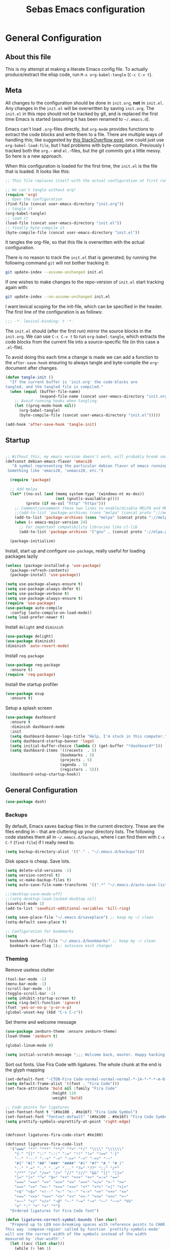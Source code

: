 #+TITLE: Sebas Emacs configuration
#+OPTIONS: toc:4 h:4
#+BABEL: :cache yes
#+PROPERTY: header-args :tangle init.el
#+PROPERTY: tangle init.el

* General Configuration
** About this file
   :PROPERTIES:
   :CUSTOM_ID: babel-init
   :END:
<<babel-init>>

This is my attempt at making a literate Emacs config file.
To actually produce/extract the elisp code, run =M-x org-babel-tangle= (=C-c C-v t=).

** Meta

All changes to the configuration should be done in =init.org=, *not* in
=init.el=. Any changes in the =init.el= will be overwritten by saving
=init.org=. The =init.el= in this repo should not be tracked by git, and
is replaced the first time Emacs is started (assuming it has been renamed
to =~/.emacs.d=).

Emacs can't load =.org=-files directly, but =org-mode= provides functions
to extract the code blocks and write them to a file. There are multiple
ways of handling this; like suggested by [[http://emacs.stackexchange.com/questions/3143/can-i-use-org-mode-to-structure-my-emacs-or-other-el-configuration-file][this StackOverflow post]], one
could just use =org-babel-load-file=, but I had problems with
byte-compilation. Previously I tracked both the =org.=- and =el.=-files,
but the git commits got a little messy. So here is a new approach.

When this configuration is loaded for the first time, the ~init.el~ is
the file that is loaded. It looks like this:

#+BEGIN_SRC emacs-lisp :tangle no
;; This file replaces itself with the actual configuration at first run.

;; We can't tangle without org!
(require 'org)
;; Open the configuration
(find-file (concat user-emacs-directory "init.org"))
;; tangle it
(org-babel-tangle)
;; load it
(load-file (concat user-emacs-directory "init.el"))
;; finally byte-compile it
(byte-compile-file (concat user-emacs-directory "init.el"))
#+END_SRC

It tangles the org-file, so that this file is overwritten with the actual
configuration.

There is no reason to track the =init.el= that is generated; by running
the following command =git= will not bother tracking it:

#+BEGIN_SRC sh :tangle no
git update-index --assume-unchanged init.el
#+END_SRC

If one wishes to make changes to the repo-version of =init.el= start
tracking again with:

#+BEGIN_SRC sh :tangle no
git update-index --no-assume-unchanged init.el
#+END_SRC

I want lexical scoping for the init-file, which can be specified in the
header. The first line of the configuration is as follows:

#+BEGIN_SRC emacs-lisp
;;; -*- lexical-binding: t -*-
#+END_SRC

The =init.el= should (after the first run) mirror the source blocks in
the =init.org=. We can use =C-c C-v t= to run =org-babel-tangle=, which
extracts the code blocks from the current file into a source-specific
file (in this case a =.el=-file).

To avoid doing this each time a change is made we can add a function to
the =after-save-hook= ensuring to always tangle and byte-compile the
=org=-document after changes.

#+BEGIN_SRC emacs-lisp
(defun tangle-init ()
  "If the current buffer is 'init.org' the code-blocks are
tangled, and the tangled file is compiled."
  (when (equal (buffer-file-name)
               (expand-file-name (concat user-emacs-directory "init.org")))
    ;; Avoid running hooks when tangling.
    (let ((prog-mode-hook nil))
      (org-babel-tangle)
      (byte-compile-file (concat user-emacs-directory "init.el")))))

(add-hook 'after-save-hook 'tangle-init)
#+END_SRC

** Startup

#+BEGIN_SRC emacs-lisp

;; Without this, my emacs version doesn't work, will probably break somithing
(defconst debian-emacs-flavor 'emacs26
   "A symbol representing the particular debian flavor of emacs running.
 Something like 'emacs20, 'xemacs20, etc.")

  (require 'package)

  ;; Add melpa
  (let* ((no-ssl (and (memq system-type '(windows-nt ms-dos))
                      (not (gnutls-available-p))))
         (proto (if no-ssl "http" "https")))
    ;; Comment/uncomment these two lines to enable/disable MELPA and MELPA Stable as desired
    ;;(add-to-list 'package-archives (cons "melpa" (concat proto "://melpa.org/packages/")) t)
    (add-to-list 'package-archives (cons "melpa" (concat proto "://melpa.org/packages/")) t)
    (when (< emacs-major-version 24)
      ;; For important compatibility libraries like cl-lib
      (add-to-list 'package-archives '("gnu" . (concat proto "://elpa.gnu.org/packages/")))))

  (package-initialize)
#+END_SRC

Install, start up and configure =use-package=, really useful for loading packages lazily

#+BEGIN_SRC emacs-lisp
(unless (package-installed-p 'use-package)
  (package-refresh-contents)
  (package-install 'use-package))

(setq use-package-always-ensure t)
(setq use-package-always-defer t)
(setq use-package-verbose t)
(setq use-package-always-ensure t)
(require 'use-package)
(use-package auto-compile
  :config (auto-compile-on-load-mode))
(setq load-prefer-newer t)
#+END_SRC

Install =delight= and =diminish=

#+BEGIN_SRC emacs-lisp
(use-package delight)
(use-package diminish)
(diminish 'auto-revert-mode)
#+END_SRC

Install =req-package=

#+BEGIN_SRC emacs-lisp
(use-package req-package
  :ensure t)
(require 'req-package)
#+END_SRC

Install the startup profiler

#+BEGIN_SRC emacs-lisp
  (use-package esup
    :ensure t)
#+END_SRC

Setup a splash screen

#+BEGIN_SRC emacs-lisp
(use-package dashboard
  :ensure t
  :diminish dashboard-mode
  :init
  (setq dashboard-banner-logo-title "Help, I'm stuck in this computer.")
  (setq dashboard-startup-banner 'logo)
  (setq initial-buffer-choice (lambda () (get-buffer "*dashboard*")))
  (setq dashboard-items '((recents  . 5)
                        (bookmarks . 5)
                        (projects . 5)
                        (agenda . 5)
                        (registers . 5)))
  (dashboard-setup-startup-hook))
#+END_SRC

** General Configuration

#+BEGIN_SRC emacs-lisp
(use-package dash)
#+END_SRC

*** Backups

By default, Emacs saves backup files in the current directory. These are the files ending in =~= that are cluttering up your directory lists. The following code stashes them all in =~/.emacs.d/backups=, where I can find them with =C-x C-f= (=find-file=) if I really need to.

#+BEGIN_SRC emacs-lisp
(setq backup-directory-alist '(("." . "~/.emacs.d/backups")))
#+END_SRC

Disk space is cheap. Save lots.

#+BEGIN_SRC emacs-lisp
(setq delete-old-versions -1)
(setq version-control t)
(setq vc-make-backup-files t)
(setq auto-save-file-name-transforms '((".*" "~/.emacs.d/auto-save-list/" t)))

;;(desktop-save-mode-off)
;;(setq desktop-load-locked-desktop nil)
(savehist-mode 1)
(add-to-list 'savehist-additional-variables 'kill-ring)

(setq save-place-file "~/.emacs.d/saveplace") ;; keep my ~/ clean
(setq-default save-place t)

;; Configuration for bookmarks
(setq
  bookmark-default-file "~/.emacs.d/bookmarks" ;; keep my ~/ clean
  bookmark-save-flag 1);; autosave each change)
#+END_SRC

*** Theming

Remove useless clutter

#+BEGIN_SRC emacs-lisp
(tool-bar-mode -1)
(menu-bar-mode -1)
(scroll-bar-mode -1)
(toggle-scroll-bar -1) 
(setq inhibit-startup-screen t)
(setq ring-bell-function 'ignore)
(fset 'yes-or-no-p 'y-or-n-p)
(global-unset-key (kbd "C-x C-c"))
#+END_SRC

Set theme and welcome message

#+BEGIN_SRC emacs-lisp
(use-package zenburn-theme :ensure zenburn-theme)
(load-theme 'zenburn t)

(global-linum-mode 0)

(setq initial-scratch-message ";;; Welcome back, master. Happy hacking.")
#+END_SRC

Sort out fonts. Use Fira Code with ligatures. The whole chunk at the end is the glyph mapping

#+BEGIN_SRC emacs-lisp
(set-default-font "-CTDB-Fira Code-normal-normal-normal-*-14-*-*-*-m-0-iso10646-1")
(setq default-frame-alist '((font . "Fira Code")))
(set-face-attribute 'bold nil :family "Fira Code"
					:height 110
					:weight 'bold)

;; Code points for ligatures
(set-fontset-font t '(#Xe100 . #Xe16f) "Fira Code Symbol")
(set-fontset-font "fontset-default" '(#Xe100 . #Xe16f) "Fira Code Symbol")
(setq prettify-symbols-unprettify-at-point 'right-edge)


(defconst ligatures-fira-code-start #Xe100)

(defconst ligatures-fira-code-list
  '("www" "**" "***" "**/" "*>" "*/" "\\\\" "\\\\\\"
    "{-" "[]" "::" ":::" ":=" "!!" "!=" "!==" "-}"
    "--" "---" "-->" "->" "->>" "-<" "-<<" "-~"
    "#{" "#[" "##" "###" "####" "#(" "#?" "#_" "#_("
    ".-" ".=" ".." "..<" "..." "?=" "??" ";;" "/*"
    "/**" "/=" "/==" "/>" "//" "///" "&&" "||" "||="
    "|=" "|>" "^=" "$>" "++" "+++" "+>" "=:=" "=="
    "===" "==>" "=>" "=>>" "<=" "=<<" "=/=" ">-" ">="
    ">=>" ">>" ">>-" ">>=" ">>>" "<*" "<*>" "<|" "<|>"
    "<$" "<$>" "<!--" "<-" "<--" "<->" "<+" "<+>" "<="
    "<==" "<=>" "<=<" "<>" "<<" "<<-" "<<=" "<<<" "<~"
    "<~~" "</" "</>" "~@" "~-" "~=" "~>" "~~" "~~>" "%%"
    "x" ":" "+" "+" "*")
  "Ordered ligatures for Fira Code font")

(defun ligatures-correct-symbol-bounds (len char)
  "Prepend up to LEN non-breaking spaces with reference points to CHAR.
This way `compose-region' called by function `prettify-symbols-mode'
will use the correct width of the symbols instead of the width
measured by `char-width'."
  (let ((acc (list char)))
    (while (> len 1)
      (setq acc (cons #X00a0 (cons '(Br . Bl) acc)))
      (setq len (1- len)))
    acc))


(defun ligatures-make-alist (ligatures starting-code)
  "Construct text to ligature character.
For each string in LIGATURES list add replacement from STARTING-CODE
sequentially."
  (mapcar (lambda (l)
            (let ((n starting-code))
              (setq starting-code (1+ starting-code))
              (when l
                (cons l (ligatures-correct-symbol-bounds
                         (length l) n)))))
          ligatures))

(defun ligatures-fira-code-setup ()
  "Add Fira Code ligatures to `prettify-symbols-alist'."
  (setq prettify-symbols-alist (append (ligatures-make-alist
                                        ligatures-fira-code-list
                                        ligatures-fira-code-start)
				       prettify-symbols-alist)))
(ligatures-fira-code-setup)
(global-prettify-symbols-mode 1)
(global-prettify-symbols-mode)
#+END_SRC

*** Modeline configuration

#+BEGIN_SRC emacs-lisp
  (use-package spaceline
    ;;:require ein all-the-icons spaceline-all-the-icons nyan-mode anzu evil flycheck
    :demand
    :config
    (setq nyan-wavy-trail t)
    (nyan-mode t)
    (setq powerline-default-separator 'butt)
    (setq anzu-cons-mode-line-p nil)
    ;; Uncomment for evil mode (TODO: actually learn how to use evil mode)
    ;; (evil-mode 1)
    ;; (setq evil-default-state 'emacs)

    (require 'spaceline-config)
    (require 'spaceline-segments)

    (defun my/spaceline--theme (left second-left &rest additional-segments)
      "Convenience function for the spacemacs and emacs themes."
      (spaceline-compile
        `(,left
          (anzu :priority 4)
          auto-compile
          ,second-left
          major-mode
          (process :when active)
          ((flycheck-error flycheck-warning flycheck-info)
           :when active
           :priority -9)
          ;;(minor-modes :when active)
          (mu4e-alert-segment :when active)
          (erc-track :when active)
          (version-control :when active
                           :priority 7)
          (org-pomodoro :when active)
          (org-clock :when active)
          nyan-cat)
        `(which-function
          (python-pyvenv :fallback python-pyenv)
          purpose
          (battery :when active)
          (selection-info :priority 2)
          input-method
          ((point-position
            line-column)
           :priority -10)
          (global :when active)
          ,@additional-segments
          (hud :priority -10)))

      (setq-default mode-line-format '("%e" (:eval (spaceline-ml-main)))))

    (defun my/spaceline-spacemacs-theme (&rest additional-segments)
      "Install the modeline used by Spacemacs.
  ADDITIONAL-SEGMENTS are inserted on the right, between `global' and
  `buffer-position'."
      (apply 'my/spaceline--theme
             '((persp-name
                workspace-number
                window-number)
               :fallback evil-state
               :face highlight-face
               :priority -10)
             '((buffer-modified buffer-id remote-host)
               :priority -10)
             additional-segments))
    (my/spaceline-spacemacs-theme)
    (which-function-mode))
#+END_SRC

*** Sentences end with a single space

In my world, sentences end with a single space. This makes
sentence navigation commands work for me.

#+BEGIN_SRC emacs-lisp
(setq sentence-end-double-space nil)
#+END_SRC

*** Change "yes or no" to "y or n"

Lazy people like me never want to type "yes" when "y" will suffice.

#+BEGIN_SRC emacs-lisp
(fset 'yes-or-no-p 'y-or-n-p)
#+END_SRC

*** Minibuffer editing - more space!

Sometimes you want to be able to do fancy things with the text
that you're entering into the minibuffer. Sometimes you just want
to be able to read it, especially when it comes to lots of text.
This binds =C-M-e= in a minibuffer so that you can edit the
contents of the minibuffer before submitting it.

#+BEGIN_SRC emacs-lisp
(use-package miniedit
  :ensure t
  :commands minibuffer-edit
  :init (miniedit-install))
#+END_SRC

*** Undo tree mode - visualize your undos and branches

People often struggle with the Emacs undo model, where there's really no concept of "redo" - you simply undo the undo.
This lets you use =C-x u= (=undo-tree-visualize=) to visually walk through the changes you've made, undo back to a certain point (or redo), and go down different branches.

#+BEGIN_SRC emacs-lisp :drill:
(use-package undo-tree
  :diminish
  :config
  (progn
    (global-undo-tree-mode)
    (setq undo-tree-visualizer-timestamps t)
    (setq undo-tree-visualizer-diff t))
  :bind (("C-z" . undo-tree-undo)
		 ("C-S-z" . undo-tree-redo)))
#+END_SRC

*** Help - guide-key

It's hard to remember keyboard shortcuts. The =which-key= package pops up help after a short delay.

#+BEGIN_SRC emacs-lisp
  (use-package which-key
    :ensure t
    :init
    (which-key-mode))
#+END_SRC

Use this to see the key bindings in a mode

#+BEGIN_SRC emacs-lisp
  (use-package discover-my-major
    :ensure t
    :bind (("C-h C-m" . discover-my-major)
           ("C-h M-m" . discover-my-mode)))
#+END_SRC

*** Killing text

From https://github.com/itsjeyd/emacs-config/blob/emacs24/init.el
Determine scope for next invocation of =kill-region= or
=kill-ring-save=: When called interactively with no active
region, operate on a single line. Otherwise, operate on region.

#+BEGIN_SRC emacs-lisp
(defadvice kill-region (before slick-cut activate compile)
  "When called interactively with no active region, kill a single line instead."
  (interactive
    (if mark-active (list (region-beginning) (region-end))
      (list (line-beginning-position)
        (line-beginning-position 2)))))
#+END_SRC

*** Ido mode
Never turn this off
#+BEGIN_SRC emacs-lisp
(ido-mode 1)
(setq ido-enable-flex-matching t)
(setq ido-everywhere t)
#+END_SRC

*** Smoother scrolling

#+BEGIN_SRC emacs-lisp
;; scroll one line at a time (less "jumpy" than defaults)
(setq mouse-wheel-scroll-amount '(1 ((shift) . 1))) ;; one line at a time
(setq mouse-wheel-progressive-speed nil) ;; don't accelerate scrolling
(setq mouse-wheel-follow-mouse 't) ;; scroll window under mouse
(setq scroll-step 1) ;; keyboard scroll one line at a time

(setq scroll-preserve-screen-position t) ;; Make point remain "in place"
#+END_SRC

*** Highlight matching parents

#+BEGIN_SRC emacs-lisp
(show-paren-mode 1)
(setq show-paren-delay 0)
#+END_SRC

*** Truncate lines by default
#+BEGIN_SRC emacs-lisp
(set-default 'truncate-lines t)
#+END_SRC

#+BEGIN_SRC emacs-lisp
(show-paren-mode 1)
(setq show-paren-delay 0)
#+END_SRC

*** Highlight cursor when screen moves

#+BEGIN_SRC emacs-lisp
  (use-package beacon
    :ensure t
    :delight
    :init
    (beacon-mode 1))
#+END_SRC

** Navigation
*** Tabs to switch buffers

Use Ctrl+Tab and Shift+Ctrl+Tab to switch buffers like in Firefox. TODO: This conflicts sometimes with Org mode opening headers and similar.

#+BEGIN_SRC emacs-lisp
(global-set-key (kbd "<C-tab>") 'next-buffer)
(global-set-key (kbd "<C-S-iso-lefttab>") 'previous-buffer)
#+END_SRC

*** Pop to mark

Handy way of getting back to previous places.

#+BEGIN_SRC emacs-lisp
(bind-key "C-x p" 'pop-to-mark-command)
(setq set-mark-command-repeat-pop t)
#+END_SRC

*** Windmove - switching between windows

Windmove lets you move between windows with something more natural than cycling through =C-x o= (=other-window=).
Windmove doesn't behave well with Org, so we need to use different keybindings. (The letters are basically WASD on the right hand, but on Colemak)

#+BEGIN_SRC emacs-lisp
(use-package windmove
  :bind
  (("<f2> i" . windmove-right)
   ("<f2> n" . windmove-left)
   ("<f2> u" . windmove-up)
   ("<f2> e" . windmove-down)
   ))
#+END_SRC

*** Save list of recently accessed files

#+BEGIN_SRC emacs-lisp
(use-package recentf
  :ensure t
  :init
  (recentf-mode 1)
  (setq delete-old-versions t)
  (setq recentf-max-menu-items 30)
  (run-at-time nil (* 5 60) 'recentf-save-list)
  :bind (("C-x C-r" . recentf-open-files)))
#+END_SRC

*** Smartscan

From https://github.com/itsjeyd/emacs-config/blob/emacs24/init.el, this makes =M-n= and =M-p= look for the symbol at point.

#+BEGIN_SRC emacs-lisp
(use-package smartscan
  :ensure t
  :config (global-smartscan-mode t))
#+END_SRC

*** IBuffer
Use IBuffer with =C-x C-b= to better organize current buffers
#+BEGIN_SRC emacs-lisp
(use-package ibuffer
  :ensure t
  :config
  (progn
	(setq ibuffer-saved-filter-groups
		  (quote (("default"
				   ("emacs" (or
							 (name . "^\\*scratch\\*$")
							 (name . "^\\*Messages\\*$")))
				   ("Org" ;; all org-related buffers
					(mode . org-mode))
				   ("Mail"
					(or  ;; mail-related buffers
					 (mode . message-mode)
					 (mode . mail-mode)
					 ;; etc.; all your mail related modes
					 ))
				   ("Programming" ;; prog stuff not already in MyProjectX
					(or
					 (mode . c-mode)
					 (mode . perl-mode)
					 (mode . python-mode)
					 (mode . emacs-lisp-mode)
					 (mode . haskell-mode)
					 ;; etc
					 ))
				   ("ERC"   (mode . erc-mode))))))
	(add-hook 'ibuffer-mode-hook
			  (lambda ()
				(ibuffer-switch-to-saved-filter-groups "default"))))
  :bind ("C-x C-b" . ibuffer))
#+END_SRC

*** Open line and open line above like in Vim
=C-o= opens the next line, =M-o= opens the previous line.
#+BEGIN_SRC emacs-lisp
;; Behave like vi's o command
(defun open-next-line (arg)
  "Move to the next line and then opens a line.
    See also `newline-and-indent'."
  (interactive "p")
  (end-of-line)
  (open-line arg)
  (next-line 1)
  (when newline-and-indent
    (indent-according-to-mode)))
(global-set-key (kbd "C-o") 'open-next-line)

;; Behave like vi's O command
(defun open-previous-line (arg)
  "Open a new line before the current one.
     See also `newline-and-indent'."
  (interactive "p")
  (beginning-of-line)
  (open-line arg)
  (when newline-and-indent
    (indent-according-to-mode)))
(global-set-key (kbd "M-o") 'open-previous-line)
#+END_SRC

*** Highlight symbol like Vim's "*"

#+BEGIN_SRC emacs-lisp
(use-package highlight-symbol
  :ensure t
  :diminish
  :bind (("C-*" . highlight-symbol-next)
		 ("C-x *" . highlight-symbol-prev)))
#+END_SRC

** Org-mode

*** Modules
Org has a whole bunch of optional modules. These are the ones I'm
currently experimenting with.

#+BEGIN_SRC emacs-lisp :drill:
(setq org-modules '(org-bbdb
                      org-gnus
                      org-drill
                      org-info
                      org-jsinfo
                      org-habit
                      org-irc
                      org-mouse
                      org-protocol
                      org-annotate-file
                      org-eval
                      org-expiry
                      org-interactive-query
                      org-man
                      org-collector
                      org-panel
                      org-screen
                      org-toc))
(eval-after-load 'org
 '(org-load-modules-maybe t))
;; Prepare stuff for org-export-backends
(setq org-export-backends '(org latex icalendar html ascii))
(setq org-goto-interface 'outline-path-completion
      org-goto-max-level 10)
#+END_SRC


Useful template to insert elisp code blocks:

#+BEGIN_SRC emacs-lisp
;; add <el for emacs-lisp expansion
(eval-after-load 'org
  '(add-to-list 'org-structure-template-alist
             '("el" "#+BEGIN_SRC emacs-lisp\n?\n#+END_SRC" "<src lang=\"emacs-lisp\">\n?\n</src>")))
#+END_SRC

*** Keyboard shortcuts

#+BEGIN_SRC emacs-lisp
(bind-key "C-c r" 'org-capture)
(bind-key "C-c a" 'org-agenda)
(bind-key "C-c l" 'org-store-link)
(bind-key "C-c L" 'org-insert-link-global)
(bind-key "C-c O" 'org-open-at-point-global)
(bind-key "<f9> <f9>" 'org-agenda-list)
(bind-key "<f9> <f8>" (lambda () (interactive) (org-capture nil "r")))
#+END_SRC

=append-next-kill= is more useful to me than =org-table-copy-region=.


* Programming

Some general stuff. Setup outline mode so we can use heading levels for code navigation and organization.

#+BEGIN_SRC emacs-lisp
(use-package outshine
  :diminish
  :init
  (add-hook 'outline-minor-mode-hook 'outshine-hook-function))

;; Enables outline-minor-mode for *ALL* programming buffers
(add-hook 'prog-mode-hook 'outline-minor-mode)
#+END_SRC

*** Smartparens

Use smartparens to automatically open and close pairs of parens and quotes. But not "'" (single quote) because this is often used in identifiers in Haskell.

Opening curly braces in C++ also opens newline and indents.

Use =sp-cheat-sheet= for an overview of commands.

#+BEGIN_SRC emacs-lisp
  (use-package smartparens
    :ensure t
    :diminish smartparens-mode
    :init (smartparens-global-mode t)
    :config
    (progn
      (require 'smartparens-config)
      ;;;;;;;;;;;;;;;;;;;
      ;; keybinding management

      (define-key sp-keymap (kbd "C-c s r n") 'sp-narrow-to-sexp)
      (define-key sp-keymap (kbd "C-M-f") 'sp-forward-sexp)
      (define-key sp-keymap (kbd "C-M-b") 'sp-backward-sexp)
      (define-key sp-keymap (kbd "C-M-d") 'sp-down-sexp)
      (define-key sp-keymap (kbd "C-M-a") 'sp-backward-down-sexp)
      (define-key sp-keymap (kbd "C-S-a") 'sp-beginning-of-sexp)
      (define-key sp-keymap (kbd "C-S-d") 'sp-end-of-sexp)

      (define-key sp-keymap (kbd "C-M-e") 'sp-up-sexp)
      (define-key emacs-lisp-mode-map (kbd ")") 'sp-up-sexp)
      (define-key sp-keymap (kbd "C-M-u") 'sp-backward-up-sexp)
      (define-key sp-keymap (kbd "C-M-t") 'sp-transpose-sexp)

      (define-key sp-keymap (kbd "C-M-n") 'sp-next-sexp)
      (define-key sp-keymap (kbd "C-M-p") 'sp-previous-sexp)

      (define-key sp-keymap (kbd "C-M-k") 'sp-kill-sexp)
      (define-key sp-keymap (kbd "C-M-w") 'sp-copy-sexp)

      (define-key sp-keymap (kbd "M-<delete>") 'sp-unwrap-sexp)
      (define-key sp-keymap (kbd "M-<backspace>") 'sp-backward-unwrap-sexp)

      (define-key sp-keymap (kbd "C-<right>") 'sp-forward-slurp-sexp)
      (define-key sp-keymap (kbd "C-<left>") 'sp-forward-barf-sexp)
      (define-key sp-keymap (kbd "C-M-<left>") 'sp-backward-slurp-sexp)
      (define-key sp-keymap (kbd "C-M-<right>") 'sp-backward-barf-sexp)

      (define-key sp-keymap (kbd "M-D") 'sp-splice-sexp)
      (define-key sp-keymap (kbd "C-M-<delete>") 'sp-splice-sexp-killing-forward)
      (define-key sp-keymap (kbd "C-M-<backspace>") 'sp-splice-sexp-killing-backward)
      (define-key sp-keymap (kbd "C-S-<backspace>") 'sp-splice-sexp-killing-around)

      (define-key sp-keymap (kbd "C-]") 'sp-select-next-thing-exchange)
      (define-key sp-keymap (kbd "C-<left_bracket>") 'sp-select-previous-thing)
      (define-key sp-keymap (kbd "C-M-]") 'sp-select-next-thing)

      (define-key sp-keymap (kbd "M-F") 'sp-forward-symbol)
      (define-key sp-keymap (kbd "M-B") 'sp-backward-symbol)

      (define-key sp-keymap (kbd "C-c s t") 'sp-prefix-tag-object)
      (define-key sp-keymap (kbd "C-c s p") 'sp-prefix-pair-object)
      (define-key sp-keymap (kbd "C-c s c") 'sp-convolute-sexp)
      (define-key sp-keymap (kbd "C-c s a") 'sp-absorb-sexp)
      (define-key sp-keymap (kbd "C-c s e") 'sp-emit-sexp)
      (define-key sp-keymap (kbd "C-c s p") 'sp-add-to-previous-sexp)
      (define-key sp-keymap (kbd "C-c s n") 'sp-add-to-next-sexp)
      (define-key sp-keymap (kbd "C-c s j") 'sp-join-sexp)
      (define-key sp-keymap (kbd "C-c s s") 'sp-split-sexp)))

  (sp-local-pair 'c++-mode "{" nil :post-handlers '((my/create-newline-and-enter-sexp "RET")))
  (defun my/create-newline-and-enter-sexp (&rest _ignored)
    "Open a new brace or bracket expression, with relevant newlines and indent. "
    (newline)
    (indent-according-to-mode)
    (forward-line -1)
    (indent-according-to-mode))
#+END_SRC

*** Company and Flycheck

Setup =company= and =flycheck= for code completion.

#+BEGIN_SRC emacs-lisp
  (use-package company
    :ensure t
    :diminish
    :init (add-hook 'after-init-hook 'global-company-mode))

  (use-package flycheck
    :ensure t
    :after fringe-helper
    :diminish
    :init
    (add-hook 'after-init-hook #'global-flycheck-mode)
    :config
    (progn
      (global-flycheck-mode t)
      ;; because git-gutter is in the left fringe
      (setq flycheck-indication-mode 'right-fringe)
      ;; A non-descript, left-pointing arrow
      (fringe-helper-define 'flycheck-fringe-bitmap-double-arrow 'center
        "...X...."
        "..XX...."
        ".XXX...."
        "XXXX...."
        ".XXX...."
        "..XX...."
        "...X....")))
#+END_SRC

Always indent new lines

#+BEGIN_SRC emacs-lisp
(global-set-key (kbd "RET") 'newline-and-indent)
#+END_SRC

*** Git

Magit is magical for source control

#+BEGIN_SRC emacs-lisp
(use-package magit
  :ensure t
  :init
  (autoload 'magit-status "magit" nil t)
  :bind ("C-x g" . magit-status))

(use-package magithub
  :after magit
  :config
  (magithub-feature-autoinject t)
  (setq magithub-clone-default-directory "~/Proggy"))
#+END_SRC

Show git statuses on the gutter

#+BEGIN_SRC emacs-lisp
(use-package fringe-helper
    :ensure t)

(use-package git-gutter-fringe+
    :ensure t
    :delight git-gutter+-mode
    :config
    (progn
      (global-git-gutter+-mode)
      (git-gutter+-enable-fringe-display-mode)
      ;; places the git gutter outside the margins.
      (setq-default fringes-outside-margins t)
      ;; Set not-so-bright colours
      (set-face-foreground 'git-gutter-fr+-modified "goldenrod1")
      (set-face-foreground 'git-gutter-fr+-added    "chartreuse3")
      (set-face-foreground 'git-gutter-fr+-deleted  "firebrick")
      ;; thin fringe bitmaps
      (fringe-helper-define 'git-gutter-fr+-added '(center repeated)
                            "XXX.....")
      (fringe-helper-define 'git-gutter-fr+-modified '(center repeated)
                            "XXX.....")
      (fringe-helper-define 'git-gutter-fr+-deleted 'bottom
                            "X......."
                            "XX......"
                            "XXX....."
                            "XXXX....")))
#+END_SRC

*** Projectile

Use =Projectile= for project management. Start with =C-c p=

#+BEGIN_SRC emacs-lisp
(use-package projectile
  :ensure t
  :delight '(:eval (concat " " (projectile-project-name)))
  :init
  (progn
    (setq projectile-keymap-prefix (kbd "C-c p"))
    (setq projectile-completion-system 'default)
    (setq projectile-enable-caching t)
    (projectile-global-mode))
  :config
  (setq projectile-mode-line '(:eval (format "[%s]" (projectile-project-name)))))
#+END_SRC

*** Perspective

Use =Perspective= for workspaces. A workspace is called a perspective. Commands are prefixed by =C-x x=:
- =s= -- persp-switch: Query a perspective to switch or create
- =k= -- persp-remove-buffer: Query a buffer to remove from current perspective
- =c= -- persp-kill : Query a perspective to kill
- =r= -- persp-rename: Rename current perspective
- =a= -- persp-add-buffer: Query an open buffer to add to current perspective
- =A= -- persp-set-buffer: Add buffer to current perspective and remove it from all others
- =i= -- persp-import: Import a given perspective from another frame.
- =n=, <right> -- persp-next : Switch to next perspective
- =p=, <left> -- persp-prev: Switch to previous perspective

The important ones are probably s, a, n, and p.

#+BEGIN_SRC emacs-lisp
(use-package perspective
  :ensure t
  :diminish
  :init
  (persp-mode))
#+END_SRC

*** Ivy

Use =Ivy= instead of =Helm=. Interesting key-bindings:
- =C-c g= -- find file in current git repository
- =C-c j= -- grep in current git respository

#+BEGIN_SRC emacs-lisp

(use-package counsel
  :ensure t)

(use-package counsel-projectile
  :ensure t)

(use-package counsel-spotify
  :ensure t)
 
(use-package avy
  :ensure t)

(use-package ivy 
  :ensure t
  :delight
  :bind
  (("C-'" . ivy-avy)
   ("C-s" . swiper)
   ("M-x" . counsel-M-x)
   ("C-x C-f" . counsel-find-file)
   ("C-c g" . counsel-git)
   ("C-c j" . counsel-git-grep)
   ("C-c k" . counsel-ag)
   ("C-x l" . counsel-locate))
  :config
  (ivy-mode 1)
  ;; add ‘recentf-mode’ and bookmarks to ‘ivy-switch-buffer’.
  (setq ivy-use-virtual-buffers t)
  ;; number of result lines to display
  (setq ivy-height 15)
  ;; does not count candidates
  (setq ivy-count-format "")
  ;; no regexp by default
  (setq ivy-initial-inputs-alist nil)
  ;; configure regexp engine.
  (setq ivy-re-builders-alist
	;; allow input not in order
        '((t   . ivy--regex-ignore-order)))
  (setq magit-completing-read-function 'ivy-completing-read)
  (counsel-projectile-mode))
#+END_SRC

*** Treemacs

From https://github.com/Alexander-Miller/treemacs. This is a sidebar/navigator that integrates with =Projectile=. For advanced layout, you need both git and python3. Use =C-c tn= or =<f8>= to start/show/go to treemacs. With projectile, use =C-c tt=.
When in treemacs, use =n/p= to move, =M-n/M-p= to move to same-height neighbour =u= to go to parent, and =C-n/C-k= to move between projects.
Experiment using =C-p= for project administration (TODO).

#+BEGIN_SRC emacs-lisp
  (use-package treemacs
    :ensure t
    :config
    (progn
      (setq treemacs-follow-after-init          t
            treemacs-width                      28
            treemacs-indentation                2
            treemacs-collapse-dirs              (if (executable-find "python") 3 0)
            treemacs-silent-refresh             nil
            treemacs-change-root-without-asking nil
            treemacs-sorting                    'alphabetic-desc
            treemacs-show-hidden-files          t
            treemacs-never-persist              nil
            treemacs-is-never-other-window      nil
            treemacs-goto-tag-strategy          'refetch-index)

      (treemacs-follow-mode t)
      ;;(treemacs-tag-follow-mode t)
      (setq treemacs-tag-follow-delay 1.0)
      (treemacs-filewatch-mode t)
      (treemacs-git-mode 'extended))
    :bind
    (:map global-map
          ([f8]         . treemacs-toggle)
          ("M-0"        . treemacs-select-window)
          ("C-c 1"      . treemacs-delete-other-windows)
          ("C-c tn"     . treemacs)
          ("C-c tB"     . treemacs-bookmark)
          ("C-c t C-t"  . treemacs-find-file)
          ("C-c t M-t"  . treemacs-find-tag)))
#+END_SRC

Use treemacs constrained to the projectile project.

#+BEGIN_SRC emacs-lisp
(req-package treemacs-projectile
  :require treemacs projectile
  :ensure t
  :config
  (setq treemacs-header-function #'treemacs-projectile-create-header)
  :bind (:map global-map
              ("C-c tt" . treemacs-projectile)))
#+END_SRC

** C and Family

It offers (based on [[https://github.com/hlissner/doom-emacs/tree/master/modules/lang/cc][=Doom=]] emacs)

- Code completion (=company-irony=)
- eldoc support (=irony-eldoc=)
- Syntax-checking (=flycheck-irony=)
- Code navigation (=rtags=)
- File Templates (=c-mode, c++-mode=)
- Snippets (=cc-mode, c-mode, c++-mode=)
- Several improvements to C++11 indentation and syntax highlighting

It requires having =rtags= and =irony-server= installed.

Many tools will require you to have a =compilation database= (i.e. a =compile_commands.json= file).
If you use CMake, run it with =-DCMAKE_EXPORT_COMPILE_COMMANDS=ON .=, otherwise, use the cool BEAR tool, for example =bear make=.

*** Style

Set indentation style to the One True Style (Kernighan & Ritchie). Also, indentation with tabs. This is the objectively better option and everyone else is wrong (but spaces for alignment).

#+BEGIN_SRC
(setq c-auto-newline 1) ;; auto newline after curly, semicolon, etc
(setq-default c-default-style "k&r"
			  tab-width 4
			  c-basic-offset 4)
(setq guess-offset-quiet-p t)
#+END_SRC

Show the name of the function where you're located.

#+BEGIN_SRC emacs-lisp
(add-hook 'c-mode-common-hook
  (lambda ()
    (which-function-mode t)))
#+END_SRC

Use c-likes for editing =glsl= files. Also add the correct file extensions to c++ mode.
#+BEGIN_SRC emacs-lisp
  (use-package glsl-mode
    :ensure t
    :init
    (add-to-list 'auto-mode-alist '("\\.vert\\'" . glsl-mode))
    (add-to-list 'auto-mode-alist '("\\.frag\\'" . glsl-mode))
    (add-to-list 'auto-mode-alist '("\\.tesc\\'" . glsl-mode))
    (add-to-list 'auto-mode-alist '("\\.tese\\'" . glsl-mode)))

  (setq auto-mode-alist (cons '("\.cl$" . c-mode) auto-mode-alist))

  (add-to-list 'auto-mode-alist '("\\.h\\'" . c++-mode))
  (add-to-list 'auto-mode-alist '("\\.hpp\\'" . c++-mode))
  (add-to-list 'auto-mode-alist '("\\.cpp\\'" . c++-mode))
#+END_SRC

Highlight FIXME, TODO, etc

#+BEGIN_SRC emacs-lisp
(add-hook 'c-mode-common-hook
               (lambda ()
                (font-lock-add-keywords nil
                 '(("\\<\\(FIXME\\|TODO\\|BUG\\)" 1 font-lock-warning-face t)))))
#+END_SRC

Try mucking about with layout and style (TODO).

#+BEGIN_SRC emacs-lisp
    ;; C/C++ style settings
  (use-package cc-mode
    :config
    (c-toggle-electric-state -1)
    (c-toggle-auto-newline -1)
    (c-set-offset 'substatement-open '0) ; don't indent brackets
    (c-set-offset 'inline-open       '+)
    (c-set-offset 'block-open        '+)
    (c-set-offset 'brace-list-open   '+)
    (c-set-offset 'case-label        '+)
    (c-set-offset 'access-label      '-)
    (c-set-offset 'arglist-intro     '+)
    (c-set-offset 'arglist-close     '0)
    ;; Indent privacy keywords at same level as class properties
    ;; (c-set-offset 'inclass #'+cc-c-lineup-inclass)
    )

  (use-package modern-cpp-font-lock
    :ensure t
    :init
    (add-hook 'c++-mode-hook #'modern-c++-font-lock-mode))

#+END_SRC

*** RTags

Install from the package manager or from here https://github.com/Andersbakken/rtags
You need a running =rdm= server, which should start automatically, or do it with

#+BEGIN_SRC bash :tangle no
rdm &
rc -J $PROJECT_ROOT  # loads PROJECT_ROOT's compile_commands.json
#+END_SRC

Mostly use =M-.= to jump to symbol.

#+BEGIN_SRC emacs-lisp
  (use-package rtags
    :ensure t
    :init
    (add-hook 'c-mode-hook 'rtags-start-process-unless-running)
    (add-hook 'c++-mode-hook 'rtags-start-process-unless-running)
    :config
    (setq rtags-autostart-diagnostics t
          rtags-use-bookmarks nil
          rtags-completions-enabled nil
          ;; If not using ivy or helm to view results, use a pop-up window rather
          ;; than displaying it in the current window...
          rtags-results-buffer-other-window t
          ;; ...and don't auto-jump to first match before making a selection.
          rtags-jump-to-first-match nil))
#+END_SRC

Use =ivy= to browse the tags.

#+BEGIN_SRC emacs-lisp
  (req-package ivy-rtags
    :ensure t
    :require ivy rtags
    :config
    (setq rtags-display-result-backend 'ivy))
#+END_SRC

*** Irony

=irony-mode= is an Emacs minor-mode that aims at improving the editing experience for the C, C++ and Objective-C languages.
On the first run, =irony-mode= will ask you to build and install =irony-server=. To do so, type =M-x irony-install-server= RET.

#+BEGIN_SRC emacs-lisp
    (req-package irony
      :ensure t
      :require flycheck-irony company-irony irony-eldoc
      :diminish
      :commands irony-install-server
      :init
      (add-hook 'c++-mode-hook 'irony-mode)
      (add-hook 'c-mode-hook 'irony-mode)
      (add-hook 'objc-mode-hook 'irony-mode)

      (add-hook 'irony-mode-hook 'irony-cdb-autosetup-compile-options)

      ;; Company completion
      (eval-after-load 'company
        '(add-to-list 'company-backends 'company-irony))

      ;; Checker with flycheck
      (eval-after-load 'flycheck
        '(add-hook 'flycheck-mode-hook #'flycheck-irony-setup)))
#+END_SRC

*** Convenience

Switch between header and source files with =C-c o= and compile with =C-c b=.

#+BEGIN_SRC emacs-lisp
(add-hook 'c-mode-common-hook
  (lambda()
    (local-set-key  (kbd "C-c o") 'ff-find-other-file)
     (local-set-key  (kbd "C-c b") 'compile)))
#+END_SRC

** Python

Use elpy with flycheck, ein, and jedi. These executables will probably have to be installed separately by the system package manager. Run =elpy-config= to set paths and other stuff.

#+BEGIN_SRC emacs-lisp
(req-package elpy
  :ensure t
  :require flycheck py-autopep8 ein jedi
  :diminish elpy-mode
  :diminish highlight-indentation-mode
  :config
  (elpy-enable)
  (setq python-shell-interpreter "ipython"
      python-shell-interpreter-args "-i --simple-prompt")
  (setq elpy-syntax-check-command "pylint")
  (setq elpy-modules (delq 'elpy-module-flymake elpy-modules))
  (add-hook 'elpy-mode-hook 'flycheck-mode)
  (add-hook 'elpy-mode-hook 'py-autopep8-enable-on-save)
  (setq elpy-rpc-backend "jedi"))
#+END_SRC

** Lisp and Family

Enable =paredit= (structural editing, like slurping and stuff).

#+BEGIN_SRC emacs-lisp
  (use-package paredit
    :ensure t
    :diminish
    :init
    (autoload 'enable-paredit-mode "paredit" "Turn on pseudo-structural editing of Lisp code." t)
    (add-hook 'scheme-mode-hook 'enable-paredit-mode)

    (add-hook 'lisp-mode-hook 'enable-paredit-mode)
    (add-hook 'lisp-interation-hook 'enable-paredit-mode)

    (add-hook 'inferior-scheme-mode-hook 'enable-paredit-mode))
#+END_SRC

*** Common Lisp

Use the Steel Bank compiler. Be sure to check if the executable is installed and if it's in the PATH.

#+BEGIN_SRC emacs-lisp
(setq inferior-lisp-program "sbcl")
#+END_SRC

Use Slime for the actual editing.

#+BEGIN_SRC emacs-lisp

(use-package slime
  :ensure t
  :config
  (progn
    (add-hook 'lisp-mode-hook (lambda () (slime-mode t)))
    (add-hook 'lisp-mode-hook
	      (lambda ()
		(set (make-local-variable 'lisp-indent-function)
		     'common-lisp-indent-function)
		(sp-pair "`" nil :actions :rem)))
    (add-hook 'inferior-lisp-mode-hook (lambda () (inferior-slime-mode t)))
    (slime-setup)
    (slime-setup '(slime-fancy slime-asdf slime-banner))
    (setq slime-complete-symbol*-fancy t)
    (setq slime-complete-symbol-function 'slime-fuzzy-complete-symbol)))
#+END_SRC

*** Clojure

Use clojure with Cider.

#+BEGIN_SRC emacs-lisp
(req-package clojure-mode
  :ensure t
  :require clojure-mode-extra-font-locking cider paredit
;;  :mode ("\\.edn$" "\\.boot$" "\\.cljs.*$" ("lein.env" . enh-ruby-mode))
  :config
  (progn
	(add-hook 'clojure-mode-hook 'paredit-mode)
	(add-hook 'clojure-mode-hook 'subword-mode)
	;; A little more syntax highlighting
	(require 'clojure-mode-extra-font-locking)))
#+END_SRC

Configure Cider

#+BEGIN_SRC emacs-lisp
  (use-package cider
    :ensure t
    :init
    ;; provides minibuffer documentation for the code you're typing into the repl
    (add-hook 'cider-mode-hook 'cider-turn-on-eldoc-mode)
    ;; go right to the REPL buffer when it's finished connecting
    (setq cider-repl-pop-to-buffer-on-connect t)

    ;; When there's a cider error, show its buffer and switch to it
    (setq cider-show-error-buffer t)
    (setq cider-auto-select-error-buffer t)

    ;; Where to store the cider history.
    (setq cider-repl-history-file "~/.emacs.d/cider-history")

    ;; Wrap when navigating history.
    (setq cider-repl-wrap-history t)

    ;; enable paredit in your REPL
    (add-hook 'cider-repl-mode-hook 'paredit-mode)

    (defun cider-refresh ()
      (interactive)
      (cider-interactive-eval (format "(user/reset)")))

    (defun cider-user-ns ()
      (interactive)
      (cider-repl-set-ns "user"))

    (eval-after-load 'cider
      '(progn
         (define-key clojure-mode-map (kbd "C-M-r") 'cider-refresh)
         (define-key clojure-mode-map (kbd "C-c u") 'cider-user-ns)
         (define-key cider-mode-map (kbd "C-c u") 'cider-user-ns))))
#+END_SRC

** OCaml

Syntax highlighting, REPL, and debugging are provided by Tuareg. We do have to make sure that =opam= is installed.

#+BEGIN_SRC emacs-lisp
(use-package tuareg
  :ensure t
  :diminish
  :init
  (progn
	(add-hook 'tuareg-mode-hook 'tuareg-imenu-set-imenu)
	(setq auto-mode-alist
		  (append '(("\\.ml[ily]?$" . tuareg-mode)
					("\\.topml$" . tuareg-mode))
				  auto-mode-alist))
	(autoload 'utop-setup-ocaml-buffer "utop" "Toplevel for OCaml" t)
	(add-hook 'tuareg-mode-hook 'utop-setup-ocaml-buffer)))
#+END_SRC

Other facilities like code completion are handled by Merlin.

#+BEGIN_SRC emacs-lisp
(use-package merlin
  :ensure t
  :diminish
  :config
  (progn
	(setq opam-share (substring (shell-command-to-string "opam config var share") 0 -1))
	(add-to-list 'load-path (concat opam-share "/emacs/site-lisp"))

	;; Enable Merlin for ML buffers
	(add-hook 'tuareg-mode-hook 'merlin-mode)
	(setq merlin-use-auto-complete-mode t)
	(setq merlin-error-after-save nil)

	(define-key merlin-mode-map
	  (kbd "C-c <up>") 'merlin-type-enclosing-go-up)
	(define-key merlin-mode-map
	  (kbd "C-c <down>") 'merlin-type-enclosing-go-down)
	(set-face-background 'merlin-type-face "#88FF44")))

;; -- enable auto-complete -------------------------------
;; Not required, but useful along with merlin-mode
(use-package auto-complete
  :ensure t
  :init
  (add-hook 'tuareg-mode-hook 'auto-complete-mode))

(use-package ocp-indent
  :defer t)

(setq opam-share (substring (shell-command-to-string "opam config var share") 0 -1))
#+END_SRC

** Latexes

Use AucTex (or however they capitalize it).

#+BEGIN_SRC emacs-lisp
(use-package auctex
  :disabled t
  :ensure t)

(unless (locate-library "auctex")
  (package-install 'auctex))
(load "auctex.el" nil t t)
#+END_SRC

Make Latex mode auto-save, view PDFs, and activate spellcheck. Also activate RefTex for bibliography insertion.

#+BEGIN_SRC emacs-lisp
(setq TeX-PDF-mode t)
(setq TeX-auto-save t)
(setq TeX-parse-self t)
(add-hook 'LaTeX-mode-hook 'visual-line-mode)
(add-hook 'LaTeX-mode-hook 'flyspell-mode)
(add-hook 'LaTeX-mode-hook 'LaTeX-math-mode)

(add-hook 'LaTeX-mode-hook 'turn-on-reftex)
(setq reftex-plug-into-AUCTeX t)
#+END_SRC

Change reftex-var to markdown-pandoc format, so they can be parsed and converted by pandoc.
#+BEGIN_SRC emacs-lisp
  ;;TODO: do this more cleanly
  (use-package markdown-mode
    :ensure t
    :init
    (eval-after-load 'reftex-vars
      '(progn
         (setq reftex-cite-format '((?\C-m . "[@%l]")))))
    (add-hook 'markdown-mode-hook 'reftex-mode)
    (add-hook 'markdown-mode-hook 'flyspell-mode))
#+END_SRC

** Haskell

Use intero for the editing. TODO: test again between intero, dante, ghc-mod, and such.
Also automatically run =haskell-mode-stylish-buffer= on save. Intero *requires* =stack= and =ghc-mod=.

- Code completion (company-ghc)
- Look up documentation (hoogle)
- eldoc support (intero)
- REPL (ghci)
- Syntax-checking (flycheck)
- Code navigation (intero)

Useful keybindings:


|             |                                |                          |
|-------------+--------------------------------+--------------------------|
| =C-c ! l=   | flycheck-list-errors           | See a list of all errors |
| =C-c ! n/p= | flycheck-(next/previous)-error | Jump to next/prev error  |
| =M-.=       | intero-goto-definition         | Go to symbol definition  |
| =C-c C-t=   | intero-type-at                 | Show type at cursor      |
| =C-c C-r=   | intero-apply-suggestion        | Apply =GHC= suggestion   |
|             |                                |                          |


#+BEGIN_SRC emacs-lisp
  (use-package haskell-mode
    :mode "\\.hs$"
    :mode ("\\.ghci$" . ghci-script-mode)
    :mode ("\\.cabal$" . haskell-cabal-mode)
    :interpreter (("runghc" . haskell-mode)
                  ("runhaskell" . haskell-mode))
    :config
    (load "haskell-mode-autoloads" nil t)
    (autoload 'switch-to-haskell "inf-haskell" nil t))
#+END_SRC

Setup intero:

#+BEGIN_SRC emacs-lisp
  (use-package intero
    :ensure t
    :hook (haskell-mode . intero-mode)
    :diminish
    :config
    (add-hook 'haskell-mode-hook
              (lambda ()
                (add-hook 'before-save-hook 'haskell-mode-stylish-buffer nil 'make-it-local)))
    (add-hook 'intero-mode-hook #'(flycheck-mode eldoc-mode))
    :config
    (haskell-process-args-cabal-repl (quote ("--ghc-option=-ferror-spans")))
    (haskell-process-auto-import-loaded-modules t)
    (haskell-process-log t)
    (haskell-process-suggest-hoogle-imports t)
    (haskell-process-suggest-remove-import-lines t)
    (haskell-process-type (quote cabal-repl))
    (haskell-tags-on-save t))

  (use-package hindent
    :ensure t
    :hook (haskell-mode . hindent-mode))
#+END_SRC

Company for completion:

#+BEGIN_SRC emacs-lisp
  (req-package company-ghc
    :ensure t
    :require haskell-mode company
    :after haskell-mode
    :diminish
    :init
    (add-hook 'haskell-mode-hook #'ghc-comp-init)

    (setq company-ghc-show-info 'oneline))
#+END_SRC
** Rust

Rust support to Emacs.

- Code completion (=racer=)
- Syntax checking (=flycheck=)
- Eldoc support (=go-eldoc=)
- Snippets

=racer= is required, so make sure it's installed!

#+BEGIN_SRC emacs-lisp
(use-package rust-mode
  :ensure t
  :mode "\\.rs$")
#+END_SRC

Setup racer, flycheck and company:

#+BEGIN_SRC emacs-lisp
  (req-package racer
    :ensure t
    :require rust-mode
    :diminish
    :after rust-mode
    :hook (rust-mode . racer-mode)
    :config
    (setenv "PATH" (concat (getenv "PATH") (substitute-in-file-name ":$HOME/.cargo/bin/")))
    (add-to-list 'exec-path (substitute-in-file-name "$HOME/.cargo/bin/"))

    (add-hook 'rust-mode-hook #'eldoc-mode)

    (setq racer-cmd (executable-find "racer")
          racer-rust-src-path (or (getenv "RUST_SRC_PATH")
                                  (expand-file-name "rust/src/" (substitute-in-file-name "$HOME/.rustup/toolchains/stable-x86_64-unknown-linux-gnu/lib/rustlib/src/"))))

    (unless (file-exists-p racer-cmd)
      (warn "rust-mode: racer binary can't be found; auto-completion is disabled")))


  (req-package company-racer
    :ensure t
    :require company
    :after racer
    :config
    (with-eval-after-load 'company
      (add-to-list 'company-backends 'company-racer)))


  (req-package flycheck-rust
    :ensure t
    :require flycheck
    :after rust-mode
    :hook (flycheck-mode . flycheck-rust-setup)
    :config (add-hook 'rust-mode-hook #'flycheck-mode))
#+END_SRC


* Bookend

** Resolve dependency graph, download, and install.
#+BEGIN_SRC emacs-lisp
(require 'git-gutter-fringe+)
(require 'racer)
(require 'ivy)
(require 'company-racer)
(require 'flycheck-rust)
(require 'treemacs-projectile)
(require 'ivy-rtags)
(require 'irony)
(require 'elpy)
(require 'clojure-mode)
(require 'company-ghc)
(require 'spaceline)
(req-package-finish)
#+END_SRC
